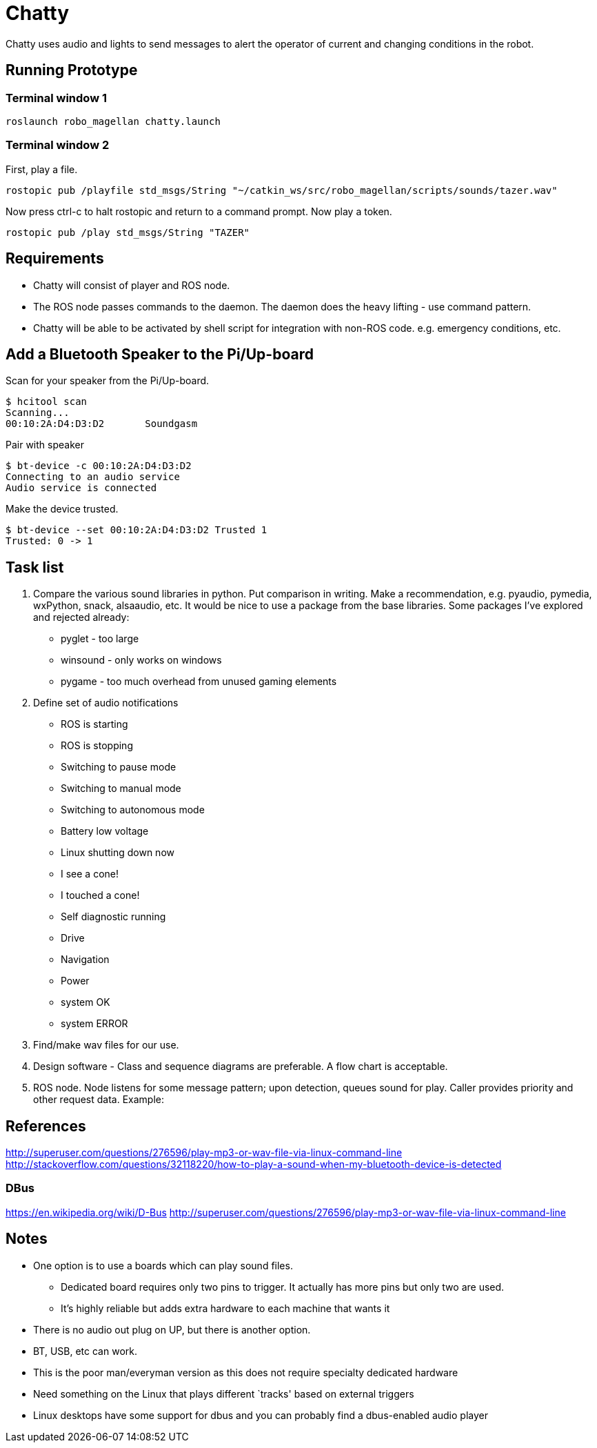 = Chatty

Chatty uses audio and lights to send messages to alert the operator of current and changing conditions in the robot.

== Running Prototype

=== Terminal window 1

----
roslaunch robo_magellan chatty.launch
----

=== Terminal window 2

First, play a file.

----
rostopic pub /playfile std_msgs/String "~/catkin_ws/src/robo_magellan/scripts/sounds/tazer.wav"
----

Now press ctrl-c to halt rostopic and return to a command prompt. Now play a token.

----
rostopic pub /play std_msgs/String "TAZER"
----


== Requirements

* Chatty will consist of player and ROS node.
* The ROS node passes commands to the daemon. The daemon does the heavy lifting - use command pattern.
* Chatty will be able to be activated by shell script for integration with non-ROS code. e.g. emergency conditions, etc.


== Add a Bluetooth Speaker to the Pi/Up-board
Scan for your speaker from the Pi/Up-board.

 $ hcitool scan
 Scanning...
 00:10:2A:D4:D3:D2       Soundgasm

Pair with speaker

 $ bt-device -c 00:10:2A:D4:D3:D2
 Connecting to an audio service
 Audio service is connected

Make the device trusted.

 $ bt-device --set 00:10:2A:D4:D3:D2 Trusted 1
 Trusted: 0 -> 1


== Task list

1. Compare the various sound libraries in python. Put comparison in writing. Make a recommendation, e.g. pyaudio, pymedia, wxPython, snack, alsaaudio, etc. It would be nice to use a package from the base libraries. Some packages I’ve explored and rejected already:
 * pyglet - too large
 * winsound - only works on windows
 * pygame - too much overhead from unused gaming elements

2. Define set of audio notifications
 * ROS is starting
 * ROS is stopping
 * Switching to pause mode
 * Switching to manual mode
 * Switching to autonomous mode
 * Battery low voltage
 * Linux shutting down now
 * I see a cone!
 * I touched a cone!
 * Self diagnostic running
 * Drive
 * Navigation
 * Power
 * system OK
 * system ERROR
 
3. Find/make wav files for our use.
4. Design software - Class and sequence diagrams are preferable. A flow chart is acceptable.
5. ROS node. Node listens for some message pattern; upon detection, queues sound for play. Caller provides priority and other request data.
Example:

== References
http://superuser.com/questions/276596/play-mp3-or-wav-file-via-linux-command-line 
http://stackoverflow.com/questions/32118220/how-to-play-a-sound-when-my-bluetooth-device-is-detected

=== DBus
https://en.wikipedia.org/wiki/D-Bus
http://superuser.com/questions/276596/play-mp3-or-wav-file-via-linux-command-line

== Notes
 * One option is to use a boards which can play sound files. 
  ** Dedicated board requires only two pins to trigger. It actually    has more pins but only two are used.
  ** It's highly reliable but adds extra hardware to each machine that wants it

 * There is no audio out plug on UP, but there is another option.
 * BT, USB, etc can work.
 * This is the poor man/everyman version as this does not require specialty dedicated hardware

 * Need something on the Linux that plays different `tracks'    based on external triggers
 *  Linux desktops have some support for dbus and you can probably find a dbus-enabled audio player


